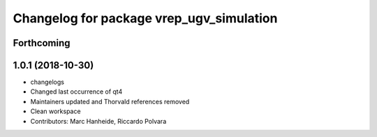 ^^^^^^^^^^^^^^^^^^^^^^^^^^^^^^^^^^^^^^^^^
Changelog for package vrep_ugv_simulation
^^^^^^^^^^^^^^^^^^^^^^^^^^^^^^^^^^^^^^^^^

Forthcoming
-----------

1.0.1 (2018-10-30)
------------------
* changelogs
* Changed last occurrence of qt4
* Maintainers updated and Thorvald references removed
* Clean workspace
* Contributors: Marc Hanheide, Riccardo Polvara
